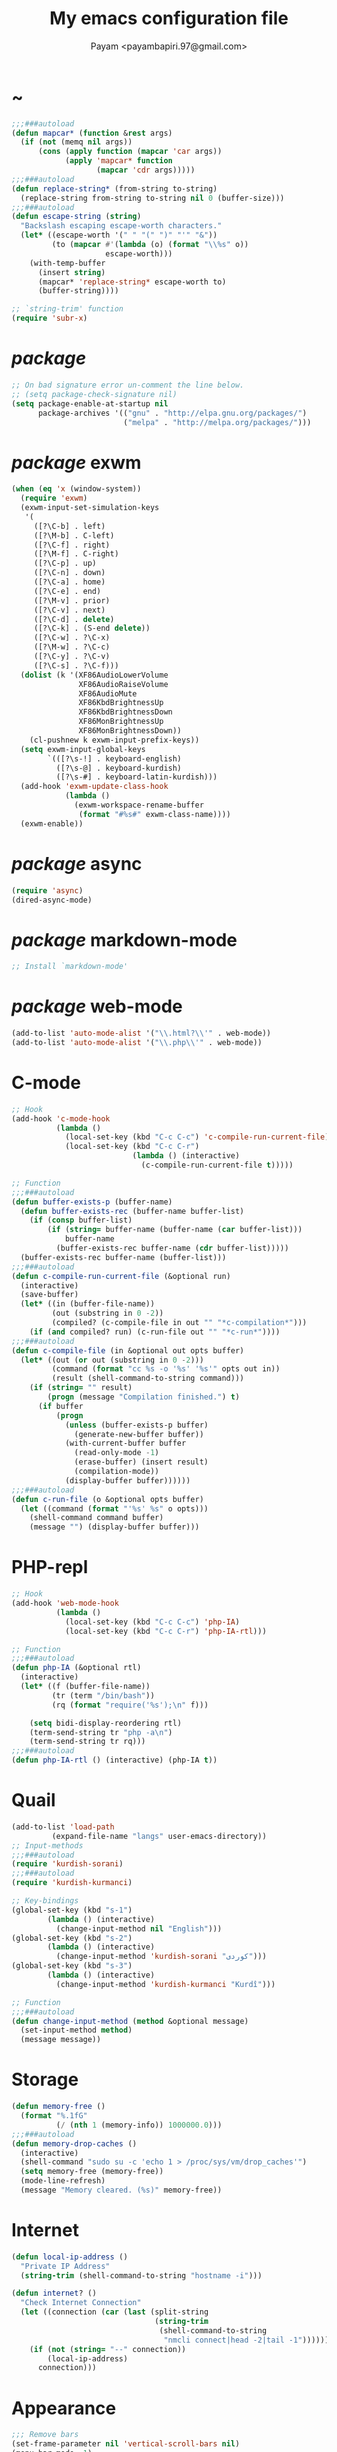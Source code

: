 #+TITLE: My emacs configuration file
#+AUTHOR: Payam <payambapiri.97@gmail.com>
* ~
#+BEGIN_SRC emacs-lisp
  ;;;###autoload
  (defun mapcar* (function &rest args)
    (if (not (memq nil args))
        (cons (apply function (mapcar 'car args))
              (apply 'mapcar* function
                     (mapcar 'cdr args)))))
  ;;;###autoload
  (defun replace-string* (from-string to-string)
    (replace-string from-string to-string nil 0 (buffer-size)))
  ;;;###autoload
  (defun escape-string (string)
    "Backslash escaping escape-worth characters."
    (let* ((escape-worth '(" " "(" ")" "'" "&"))
           (to (mapcar #'(lambda (o) (format "\\%s" o))
                       escape-worth)))
      (with-temp-buffer
        (insert string)
        (mapcar* 'replace-string* escape-worth to)
        (buffer-string))))

  ;; `string-trim' function
  (require 'subr-x)
#+END_SRC
* /package/
#+BEGIN_SRC emacs-lisp
  ;; On bad signature error un-comment the line below.
  ;; (setq package-check-signature nil)
  (setq package-enable-at-startup nil
        package-archives '(("gnu" . "http://elpa.gnu.org/packages/")
                           ("melpa" . "http://melpa.org/packages/")))
#+END_SRC
* /package/ exwm
#+BEGIN_SRC emacs-lisp
  (when (eq 'x (window-system))
    (require 'exwm)
    (exwm-input-set-simulation-keys
     '(
       ([?\C-b] . left)
       ([?\M-b] . C-left)
       ([?\C-f] . right)
       ([?\M-f] . C-right)
       ([?\C-p] . up)
       ([?\C-n] . down)
       ([?\C-a] . home)
       ([?\C-e] . end)
       ([?\M-v] . prior)
       ([?\C-v] . next)
       ([?\C-d] . delete)
       ([?\C-k] . (S-end delete))
       ([?\C-w] . ?\C-x)
       ([?\M-w] . ?\C-c)
       ([?\C-y] . ?\C-v)
       ([?\C-s] . ?\C-f)))
    (dolist (k '(XF86AudioLowerVolume
                 XF86AudioRaiseVolume
                 XF86AudioMute
                 XF86KbdBrightnessUp
                 XF86KbdBrightnessDown
                 XF86MonBrightnessUp
                 XF86MonBrightnessDown))
      (cl-pushnew k exwm-input-prefix-keys))
    (setq exwm-input-global-keys
          `(([?\s-!] . keyboard-english)
            ([?\s-@] . keyboard-kurdish)
            ([?\s-#] . keyboard-latin-kurdish)))
    (add-hook 'exwm-update-class-hook
              (lambda ()
                (exwm-workspace-rename-buffer
                 (format "#%s#" exwm-class-name))))
    (exwm-enable))
#+END_SRC
* /package/ async
#+BEGIN_SRC emacs-lisp
  (require 'async)
  (dired-async-mode)
#+END_SRC
* /package/ markdown-mode
#+BEGIN_SRC emacs-lisp
  ;; Install `markdown-mode'
#+END_SRC
* /package/ web-mode
#+BEGIN_SRC emacs-lisp
  (add-to-list 'auto-mode-alist '("\\.html?\\'" . web-mode))
  (add-to-list 'auto-mode-alist '("\\.php\\'" . web-mode))
#+END_SRC
* C-mode
#+BEGIN_SRC emacs-lisp
  ;; Hook
  (add-hook 'c-mode-hook
            (lambda ()
              (local-set-key (kbd "C-c C-c") 'c-compile-run-current-file)
              (local-set-key (kbd "C-c C-r")
                             (lambda () (interactive)
                               (c-compile-run-current-file t)))))

  ;; Function
  ;;;###autoload
  (defun buffer-exists-p (buffer-name)
    (defun buffer-exists-rec (buffer-name buffer-list)
      (if (consp buffer-list)
          (if (string= buffer-name (buffer-name (car buffer-list)))
              buffer-name
            (buffer-exists-rec buffer-name (cdr buffer-list)))))
    (buffer-exists-rec buffer-name (buffer-list)))
  ;;;###autoload
  (defun c-compile-run-current-file (&optional run)
    (interactive)
    (save-buffer)
    (let* ((in (buffer-file-name))
           (out (substring in 0 -2))
           (compiled? (c-compile-file in out "" "*c-compilation*")))
      (if (and compiled? run) (c-run-file out "" "*c-run*"))))
  ;;;###autoload
  (defun c-compile-file (in &optional out opts buffer)
    (let* ((out (or out (substring in 0 -2)))
           (command (format "cc %s -o '%s' '%s'" opts out in))
           (result (shell-command-to-string command)))
      (if (string= "" result)
          (progn (message "Compilation finished.") t)
        (if buffer
            (progn
              (unless (buffer-exists-p buffer)
                (generate-new-buffer buffer))
              (with-current-buffer buffer
                (read-only-mode -1)
                (erase-buffer) (insert result)
                (compilation-mode))
              (display-buffer buffer))))))
  ;;;###autoload
  (defun c-run-file (o &optional opts buffer)
    (let ((command (format "'%s' %s" o opts)))
      (shell-command command buffer)
      (message "") (display-buffer buffer)))
#+END_SRC
* PHP-repl
#+BEGIN_SRC emacs-lisp
  ;; Hook
  (add-hook 'web-mode-hook
            (lambda ()
              (local-set-key (kbd "C-c C-c") 'php-IA)
              (local-set-key (kbd "C-c C-r") 'php-IA-rtl)))

  ;; Function
  ;;;###autoload
  (defun php-IA (&optional rtl)
    (interactive)
    (let* ((f (buffer-file-name))
           (tr (term "/bin/bash"))
           (rq (format "require('%s');\n" f)))

      (setq bidi-display-reordering rtl)
      (term-send-string tr "php -a\n")
      (term-send-string tr rq)))
  ;;;###autoload
  (defun php-IA-rtl () (interactive) (php-IA t))
#+END_SRC
* Quail
#+BEGIN_SRC emacs-lisp
  (add-to-list 'load-path
	       (expand-file-name "langs" user-emacs-directory))
  ;; Input-methods
  ;;;###autoload
  (require 'kurdish-sorani)
  ;;;###autoload
  (require 'kurdish-kurmanci)

  ;; Key-bindings
  (global-set-key (kbd "s-1")
		  (lambda () (interactive)
		    (change-input-method nil "English")))
  (global-set-key (kbd "s-2")
		  (lambda () (interactive)
		    (change-input-method 'kurdish-sorani "کوردی")))
  (global-set-key (kbd "s-3")
		  (lambda () (interactive)
		    (change-input-method 'kurdish-kurmanci "Kurdî")))

  ;; Function
  ;;;###autoload
  (defun change-input-method (method &optional message)
    (set-input-method method)
    (message message))
#+END_SRC
* Storage
#+BEGIN_SRC emacs-lisp
  (defun memory-free ()
    (format "%.1fG"
            (/ (nth 1 (memory-info)) 1000000.0)))
  ;;;###autoload
  (defun memory-drop-caches ()
    (interactive)
    (shell-command "sudo su -c 'echo 1 > /proc/sys/vm/drop_caches'")
    (setq memory-free (memory-free))
    (mode-line-refresh)
    (message "Memory cleared. (%s)" memory-free))
#+END_SRC
* Internet
#+BEGIN_SRC emacs-lisp
  (defun local-ip-address ()
    "Private IP Address"
    (string-trim (shell-command-to-string "hostname -i")))

  (defun internet? ()
    "Check Internet Connection"
    (let ((connection (car (last (split-string
                                  (string-trim
                                   (shell-command-to-string
                                    "nmcli connect|head -2|tail -1")))))))
      (if (not (string= "--" connection))
          (local-ip-address)
        connection)))
#+END_SRC
* Appearance
#+BEGIN_SRC emacs-lisp
  ;;; Remove bars
  (set-frame-parameter nil 'vertical-scroll-bars nil)
  (menu-bar-mode -1)
  (fringe-mode '(0 . 0))

  ;;; Theme
  (global-set-key [XF86LaunchA] 'theme-toggle)

  (add-to-list 'load-path (expand-file-name "themes" user-emacs-directory))

  (setq custom-theme-directory
        (expand-file-name "themes" user-emacs-directory))
  (add-to-list 'custom-safe-themes 'allekok-light)
  (add-to-list 'custom-safe-themes 'allekok-dark)

  (defun theme-load* (theme)
    "Disable all enabled themes and load `theme'."
    (mapc 'disable-theme custom-enabled-themes)
    (load-theme theme t))

  (defun theme-toggle ()
    (interactive)
    (theme-load* (if (memq 'allekok-light
                           custom-enabled-themes)
                     'allekok-dark 'allekok-light)))

  (defun theme-now ()
    (interactive)
    (let ((h (string-to-number
              (format-time-string "%H")))
          (theme (if (> (get-light) 2)
                     'allekok-light 'allekok-dark)))
      (theme-load* theme)))

  (defun get-light ()
    (interactive)
    (string-to-number
     (substring (shell-command-to-string
                 "cat /sys/devices/platform/applesmc.768/light")
                1 2)))

  (run-with-timer 0 nil 'theme-now)

  ;;; Mode-line
  (defun mode-line-refresh ()
    (interactive)
    (let ((| " | "))
      (setq-default
       mode-line-format
       (list
        " " battery | datetime |
        ;; Buffer name
        '(:eval (propertize "%b" 'face
                            (when (buffer-modified-p)
                              'font-lock-warning-face)))
        | "%m" | "%l,%02c" | "%p-%I" |
        internet? | (when (volume-mute?) "MUTE ")
        (volume-level) | memory-free))))

  (defun mode-line-refresh-variables ()
    (setq datetime (format-time-string "%H:%M %a-%d-%b")
          battery battery-mode-line-string
          internet? (internet?)
          memory-free (memory-free)))

  (setq mode-line-refresh-variables-timer
        (run-with-timer 0 20
                        #'(lambda ()
                            (mode-line-refresh-variables)
                            (mode-line-refresh))))
#+END_SRC
* Time
#+BEGIN_SRC emacs-lisp
  (setq display-time-24hr-format t)
#+END_SRC
* Battery
#+BEGIN_SRC emacs-lisp
  (setq battery-mode-line-format "%p")
  (display-battery-mode 1)
#+END_SRC
* Volume
#+BEGIN_SRC emacs-lisp
  ;; Key-bindings
  (global-set-key [XF86AudioMute] 'volume-mute)
  (global-set-key [XF86AudioRaiseVolume] 'volume-raise)
  (global-set-key [XF86AudioLowerVolume] 'volume-lower)

  ;; Functions
  ;;;###autoload
  (defun volume-mute ()
    (interactive)
    (shell-command-to-string
     "amixer set Master toggle")
    (message (if (volume-mute?) "MUTE" "UNMUTE"))
    (mode-line-refresh))
  ;;;###autoload
  (defun volume-set (v &optional message-format)
    (let ((message-format (or message-format "* volume: %s"))
          (command (concat "amixer set Master "
                           (number-to-string v) "%")))
      (start-process-shell-command command nil command)
      (mode-line-refresh)
      (message message-format (volume-level))))
  ;;;###autoload
  (cl-defun volume-raise (&optional (step 2))
    (interactive)
    (let ((nv (+ step (string-to-number (volume-level)))))
      (volume-set nv "+ volume: %s")))
  ;;;###autoload
  (cl-defun volume-lower (&optional (step -2))
    (interactive)
    (let ((nv (+ step (string-to-number (volume-level)))))
      (volume-set nv "- volume: %s")))
  ;;;###autoload
  (defun volume-level ()
    (let ((vl (string-trim
               (shell-command-to-string
                "awk -F '[][]' '{print $2}' <(amixer get Master | tail -1)"))))
      (unless (string= vl "amixer: Unable to find simple control 'Master',0")
        vl)))
  ;;;###autoload
  (defun volume-mute? ()
    (when (string= (string-trim
                    (shell-command-to-string
                     "awk -F '[][]' '{print $6}' <(amixer get Master | tail -1)"))
                   "off")
      t))
#+END_SRC
* Screen brightness
#+BEGIN_SRC emacs-lisp
  ;; Key-bindings
  (global-set-key [XF86MonBrightnessUp] 'screen-brighter)
  (global-set-key [XF86MonBrightnessDown] 'screen-darker)

  ;; Functions
  (setq screen-brightness-file
        "/sudo::/sys/class/backlight/acpi_video0/brightness")
  (setq screen-brightness-max-file
        "/sudo::/sys/class/backlight/acpi_video0/max_brightness")

  ;;;###autoload
  (defun screen-brightness-max ()
    (interactive)
    (with-temp-buffer
      (insert-file-contents screen-brightness-max-file)
      (string-to-number (buffer-string))))
  ;;;###autoload
  (defun screen-brightness-current ()
    (interactive)
    (with-temp-buffer
      (insert-file-contents screen-brightness-file)
      (string-to-number (buffer-string))))
  ;;;###autoload
  (defun screen-brightness-set (v &optional message-format)
    (interactive "nbrightness: ")
    (let ((message-format (or message-format "* brightness: %d")))
      (when (and (<= v (screen-brightness-max)) (>= v 0))
        (with-temp-file screen-brightness-file
          (insert (number-to-string v)))
        (message message-format v))))
  ;;;###autoload
  (defun screen-brighter (&optional step)
    (interactive)
    (unless step (setq step +1))
    (let ((v (+ (screen-brightness-current) step)))
      (screen-brightness-set v "+ brightness: +%d")))
  ;;;###autoload
  (defun screen-darker (&optional step)
    (interactive)
    (unless step (setq step -1))
    (let ((v (+ (screen-brightness-current) step)))
      (screen-brightness-set v "- brightness: -%d")))
#+END_SRC
* Keyboard backlight
#+BEGIN_SRC emacs-lisp
  ;; Key-bindings
  (global-set-key [XF86KbdBrightnessUp] 'kbd-brighter)
  (global-set-key [XF86KbdBrightnessDown] 'kbd-darker)

  ;; Functions
  (setq kbd-brightness-file
        "/sudo::/sys/class/leds/smc::kbd_backlight/brightness")
  (setq kbd-brightness-max-file
        "/sudo::/sys/class/leds/smc::kbd_backlight/max_brightness")
  ;;;###autoload
  (defun kbd-brightness-max ()
    (with-temp-buffer
      (insert-file-contents kbd-brightness-max-file)
      (string-to-number (buffer-string))))
  ;;;###autoload
  (defun kbd-brightness-current ()
    (with-temp-buffer
      (insert-file-contents kbd-brightness-file)
      (string-to-number (buffer-string))))
  ;;;###autoload
  (defun kbd-brightness-set (v &optional message-format)
    (interactive "nkbd backlight: ")
    (let ((message-format (or message-format "* kbd backlight: %d")))
      (when (and (<= v (kbd-brightness-max)) (>= v 0))
        (with-temp-file kbd-brightness-file
          (insert (number-to-string v)))
        (message message-format v))))
  ;;;###autoload
  (defun kbd-brighter (&optional step)
    (interactive)
    (unless step (setq step +1))
    (let ((v (+ (kbd-brightness-current) step)))
      (kbd-brightness-set v "+ kbd backlight: +%d")))
  ;;;###autoload
  (defun kbd-darker (&optional step)
    (interactive)
    (unless step (setq step -1))
    (let ((v (+ (kbd-brightness-current) step)))
      (kbd-brightness-set v "- kbd backlight: -%d")))
#+END_SRC
* Initial buffer
#+BEGIN_SRC emacs-lisp
  (setq inhibit-startup-screen t
        initial-scratch-message "")
  (defun display-startup-echo-area-message ()
    (message "Hi"))
#+END_SRC
* Text-mode
#+BEGIN_SRC emacs-lisp
  (setq-default major-mode 'text-mode)
  (add-hook 'text-mode-hook 'auto-fill-mode)
#+END_SRC
* Org
#+BEGIN_SRC emacs-lisp
  (require 'org)
  (setq org-export-coding-system 'utf-8
        org-src-window-setup 'current-window
        org-directory "~/projects/org"
        org-default-notes-file "~/projects/org/notes.org"
        org-hide-leading-stars t
        org-startup-indented t
        org-confirm-babel-evaluate nil)
  (add-to-list 'org-file-apps '(directory . emacs))
  (add-to-list 'org-file-apps '("\\.pdf\\'" . "mupdf %s"))
  (add-hook 'org-mode-hook 'org-display-inline-images)

  (global-set-key (kbd "C-c c") 'org-capture)
  (global-set-key (kbd "C-c a") 'org-agenda)
  (setq org-agenda-start-on-weekday nil
        org-agenda-files '("~/projects/plan.org"
                           "~/projects/org/notes.org"))
#+END_SRC
* Keyboard languages
#+BEGIN_SRC emacs-lisp
  ;;;###autoload
  (defun keyboard-language (layout &optional variant message)
    (start-process-shell-command
     "keyboard-language" nil
     (format "setxkbmap -layout %s -variant %s"
             layout variant))
    (message message))
  ;;;###autoload
  (defun keyboard-english () (interactive)
         (keyboard-language "us" "" "English"))
  ;;;###autoload
  (defun keyboard-kurdish () (interactive)
         (keyboard-language "ir" "ku_ara" "کوردی"))
  ;;;###autoload
  (defun keyboard-latin-kurdish () (interactive)
         (keyboard-language "ir" "ku" "Kurdî"))
#+END_SRC
* Kurdish font-face
#+BEGIN_SRC emacs-lisp
  (when (eq 'x (window-system))
    (let ((spec (font-spec :family "NotoNaskhArabicUI")))
      (set-fontset-font nil 'arabic spec)
      (set-fontset-font nil #x200c spec)))
#+END_SRC
* Desktop apps
#+BEGIN_SRC emacs-lisp
  ;; Functions
  ;;;###autoload
  (defun desktop-app-open (app &optional args escape)
    (when (and escape args)
      (setq args (escape-string args)))
    (start-process-shell-command
     app nil (concat app " " args)))
  ;;;###autoload
  (defmacro desktop-app (app &optional escape prompt)
    (let* ((app-str (symbol-name app))
           (prompt (and prompt (format "%s%s: " prompt app-str))))
      `(defun ,app (&optional args)
         (interactive ,prompt)
         (desktop-app-open ,app-str args ,escape))))

  ;; Apps
  ;;;###autoload
  (desktop-app telegram-desktop)
  ;;;###autoload
  (desktop-app firefox)
  ;;;###autoload
  (desktop-app chromium)
  ;;;###autoload
  (desktop-app surf t "s")
  ;;;###autoload
  (desktop-app st)
  ;;;###autoload
  (desktop-app mupdf t "f")
  ;;;###autoload
  (desktop-app vlc t "f")
  ;;;###autoload
  (desktop-app gimp t "f")
  ;;;###autoload
  (defun tor-browser (&optional args)
    (interactive)
    (shell-command
     "cd ~/projects/tor-browser_en-US/ && ./start-tor-browser.desktop"))
  ;;;###autoload
  (defun tchromium (&optional args)
    (interactive)
    (chromium (concat "--proxy-server=socks://127.0.0.1:9150 " args)))
  ;;;###autoload
  (defun desktop-app-query (program)
    (interactive
     (list (read-shell-command "Program: ")))
    (start-process-shell-command
     program nil program))
  (global-set-key (kbd "M-!") 'desktop-app-query)
#+END_SRC
* Coding system <- UTF-8
#+BEGIN_SRC emacs-lisp
  (set-language-environment "UTF-8")
  (set-default-coding-systems 'utf-8)
  (setq-default locale-coding-system 'utf-8)
  (set-terminal-coding-system 'utf-8)
  (set-keyboard-coding-system 'utf-8)
  (set-selection-coding-system 'utf-8)
  (prefer-coding-system 'utf-8)
#+END_SRC
* Kill-buffer
#+BEGIN_SRC emacs-lisp
  ;; Key-bindings
  (global-set-key (kbd "C-x C-k") 'kill-buffer)
  ;; Kill all buffers
  (global-set-key (kbd "C-x C-z") 'kill-buffers-all)
  (global-set-key (kbd "C-x z") 'kill-buffers-all)
  ;; Unset key-binding
  (global-unset-key (kbd "C-z"))

  ;; Functions
  ;;;###autoload
  (defun kill-buffers-all () (interactive)  
         (mapc 'kill-buffer (buffer-list))
         (cd "~/")
         (message "All buffers killed."))
#+END_SRC
* Find-file
#+BEGIN_SRC emacs-lisp
  (global-set-key (kbd "C-x f") 'find-file)
#+END_SRC
* Dired
#+BEGIN_SRC emacs-lisp
  ;; Hooks
  (setq dired-listing-switches "-alh --group-directories-first")
  (global-set-key (kbd "C-x C-d") 'dired)
  (add-hook 'dired-mode-hook 'dired-hide-details-mode)
  (add-hook 'dired-mode-hook
            #'(lambda ()
                (local-set-key
                 (kbd "!") #'(lambda (program)
                               (interactive
                                (list (read-shell-command "Program: ")))
                               (my-dired-shell-command program)))
                (local-set-key
                 (kbd "@") 'my-dired-run-http-server)
                (local-set-key
                 (kbd "<return>") 'my-dired-uni-open)))

  ;; Functions
  ;;;###autoload
  (defun my-dired-uni-open ()
    (interactive)
    (let ((file (dired-get-file-for-visit)))
      (cond
       ((file-directory-p file) (dired-find-file))
       ((string-suffix-p ".avi" file t) (vlc file))
       ((string-suffix-p ".mp4" file t) (vlc file))
       ((string-suffix-p ".mp3" file t) (vlc file))
       ((string-suffix-p ".wav" file t) (vlc file))
       ((string-suffix-p ".m4v" file t) (vlc file))
       ((string-suffix-p ".m4a" file t) (vlc file))
       ((string-suffix-p ".mkv" file t) (vlc file))
       ((string-suffix-p ".webm" file t) (vlc file))
       ((string-suffix-p ".pdf" file t) (mupdf file))
       ((string-suffix-p ".xcf" file t) (gimp file))
       (t (dired-find-file)))))
  ;;;###autoload
  (defun my-dired-shell-command (program)
    (let ((file (dired-get-file-for-visit)))
      (start-process-shell-command
       "my-dired-shell-command" nil
       (concat program " " (escape-string file)))))
  ;;;###autoload
  (defun my-dired-run-http-server ()
    (interactive)
    (let ((file (dired-get-file-for-visit)))
      (if (file-directory-p file)
          (st (concat "php -S localhost:8081 -t "
                      (escape-string file)
                      " & chromium --app=http://localhost:8081")))))
#+END_SRC
* Backup and autosaving
#+BEGIN_SRC emacs-lisp
  (setq make-backup-files nil
        auto-save-interval 100)
#+END_SRC
* Scrolling
#+BEGIN_SRC emacs-lisp
  (setq scroll-step 1
        scroll-conservatively 5)
#+END_SRC
* Tramp
#+BEGIN_SRC emacs-lisp
  (setq tramp-default-method "ssh"
        tramp-verbose -1)
#+END_SRC
* yes-or-no <- y-or-n
#+BEGIN_SRC emacs-lisp
  (fset 'yes-or-no-p 'y-or-n-p)
#+END_SRC
* C-x-(a A !)
#+BEGIN_SRC emacs-lisp
  ;;; allekok-website
  ;; Open website
  (global-set-key (kbd "C-x a")
                  #'(lambda () (interactive)
                      (chromium "https://allekok.ir/")))
  ;; Test server
  (global-set-key (kbd "C-x A")
                  #'(lambda () (interactive)
                      (chromium "http://localhost/")))
  ;; Show allekok/status
  (global-set-key (kbd "C-x !")
                  #'(lambda () (interactive)
                      (switch-to-buffer "allekok/status")
                      (erase-buffer)
                      (url-insert-file-contents
                       "https://allekok.ir/status.php")
                      (message "'allekok/status' Done!")
                      (org-mode)
                      (setq bidi-paragraph-direction 'right-to-left)))
#+END_SRC
* Hippie-expand
#+BEGIN_SRC emacs-lisp
  (global-set-key (kbd "s-<tab>") 'hippie-expand)
#+END_SRC
* Switch-buffer
#+BEGIN_SRC emacs-lisp
  (global-set-key (kbd "C-x C-b") 'switch-to-buffer)
#+END_SRC
* Paren-mode
#+BEGIN_SRC emacs-lisp
  (setq show-paren-delay .1)
  (show-paren-mode)
#+END_SRC
* Other-window
#+BEGIN_SRC emacs-lisp
  (global-set-key (kbd "C-x C-o") 'other-window)
#+END_SRC
* Hideshow-mode
#+BEGIN_SRC emacs-lisp
  ;; Hooks
  (add-hook 'prog-mode-hook 'hs-minor-mode)
  (add-hook 'hs-minor-mode-hook
            #'(lambda ()
                (local-set-key (kbd "s-~") 'hs-toggle-all)))

  ;; Functions
  (setq hs-status-all 'show)
  ;;;###autoload
  (defun hs-toggle-all ()
    (interactive)
    (if (eq 'show hs-status-all)
        (progn (hs-hide-all)
               (setq hs-status-all 'hide))
      (progn (hs-show-all)
             (setq hs-status-all 'show))))
#+END_SRC
* Zoom
#+BEGIN_SRC emacs-lisp
  (define-key ctl-x-map [?+] 'text-scale-adjust)
  (define-key ctl-x-map [?=] 'text-scale-adjust)
  (define-key ctl-x-map [?-] 'text-scale-adjust)
#+END_SRC
* Bidi-direction
#+BEGIN_SRC emacs-lisp
  ;; Key-bindings
  (global-set-key [XF86LaunchB] 'bidi-toggle)

  ;; Functions
  ;;;###autoload
  (defun bidi-toggle ()
    (interactive)
    (setq bidi-paragraph-direction
          (if (eq bidi-paragraph-direction
                  'right-to-left)
              'left-to-right 'right-to-left)))
#+END_SRC
* Git
#+BEGIN_SRC emacs-lisp
  ;; Key bindings
  (global-set-key (kbd "s-`")
                  (lambda () (interactive)
                    (git-dir default-directory "status" t)))

  ;; Functions
  ;;;###autoload
  (defun git-dir (dir command &optional rtl)
    (interactive)
    (let ((o (term "/bin/bash")))
      (term-send-string o (format "git %s\n" command))
      (setq bidi-display-reordering rtl)))
#+END_SRC
* Electric
#+BEGIN_SRC emacs-lisp
  (electric-indent-mode 1)
  (electric-pair-mode 1)
#+END_SRC
* Misc
#+BEGIN_SRC emacs-lisp
  (blink-cursor-mode -1)
  (setq-default fill-column 80
                line-spacing 7)
  (auto-image-file-mode)
  (global-set-key (kbd "C-x e") 'eval-last-sexp)
  (global-set-key (kbd "C-<return>") 'calculator)
  (when (boundp 'image-map)
    (define-key image-map "=" 'image-increase-size))
  (setq safe-local-variable-values
        '((bidi-paragraph-direction . right-to-left))
        shr-use-colors nil)
  (setq user-full-name "Payam"
        user-mail-address "payambapiri.97@gmail.com")
  ;;;###autoload
  (defun kurdish-numbers ()
    (interactive)
    (let ((en '("0" "1" "2" "3" "4" "5" "6" "7" "8" "9"))
          (fa '("۰" "۱" "۲" "۳" "۴" "۵" "۶" "۷" "۸" "۹"))
          (ck '("٠" "١" "٢" "٣" "٤" "٥" "٦" "٧" "٨" "٩")))
      (defun iter (from to)
        (if from
            (progn (replace-string* (car from) (car to))
                   (iter (cdr from) (cdr to)))))
      (iter fa ck)
      (iter en ck)))
  (global-set-key [XF86AudioPrev] 'kurdish-numbers)
  (setq inferior-lisp-program "/usr/local/bin/scm")
  (setq gnus-select-method '(nntp "news.gwene.org"))
  (with-eval-after-load 'gnutls
    (setq
     gnutls-verify-error t
     gnutls-min-prime-bits 2048
     gnutls-trustfiles '("/etc/ssl/cert.pem")))

  (defun get-fan-speed ()
    (interactive)
    (string-trim (shell-command-to-string
                  "cat /sys/devices/platform/applesmc.768/fan1_input")))
  (setq-default tab-width 8
                standard-indent tab-width
                c-basic-offset tab-width
                sgml-basic-offset tab-width)
#+END_SRC
* Compile
#+BEGIN_SRC emacs-lisp
  (unless (fboundp 'file-attribute-modification-time)
    ;;; From 'files.el'
    (defsubst file-attribute-modification-time (attributes)
      "The modification time in ATTRIBUTES returned by `file-attributes'.
  This is the time of the last change to the file's contents, and
  is a list of integers (HIGH LOW USEC PSEC) in the same style
  as (current-time)."
      (nth 5 attributes)))
  ;;;###autoload
  (defun modif-time (f)
    (let ((m (file-attribute-modification-time
              (file-attributes f))))
      (and m (+ (nth 0 m)
                (/ (nth 1 m) (expt 2.0 16))))))
  ;;;###autoload
  (defun modif-time-more-recent (f1 f2)
    (let ((m1 (modif-time f1))
          (m2 (modif-time f2)))
      (or (not m2) (> m1 m2))))
  ;;;###autoload
  (defun compile-if-necessary (f)
    (let* ((org? (string-suffix-p ".org" f t))
           (el? (string-suffix-p ".el" f t))
           (o (concat (substring f 0 (if org? -3 -2)) "elc"))
           (compile? (modif-time-more-recent f o)))
      (if compile?
          (progn (setq byte-compile-warnings nil)
                 (if org?
                     (byte-compile-file
                      (car (org-babel-tangle-file
                            f (concat (substring f 0 -3) "el"))))
                   (byte-compile-file f))))))
  ;;;###autoload
  (defun my-compile-all ()
    (interactive)
    (mapcar 'compile-if-necessary
            (list
             (expand-file-name
              "init.el" user-emacs-directory)
             (expand-file-name
              "config.org" user-emacs-directory)
             (expand-file-name
              "themes/allekok-core-theme.el" user-emacs-directory)
             (expand-file-name
              "themes/allekok-dark-theme.el" user-emacs-directory)
             (expand-file-name
              "themes/allekok-light-theme.el" user-emacs-directory)
             (expand-file-name
              "langs/kurdish-sorani.el" user-emacs-directory)
             (expand-file-name
              "langs/kurdish-kurmanci.el" user-emacs-directory))))

  (global-set-key [XF86AudioPlay] 'my-compile-all)
  (add-hook 'kill-emacs-hook 'my-compile-all)
#+END_SRC
* Server
#+BEGIN_SRC emacs-lisp
  (server-start)
#+END_SRC
